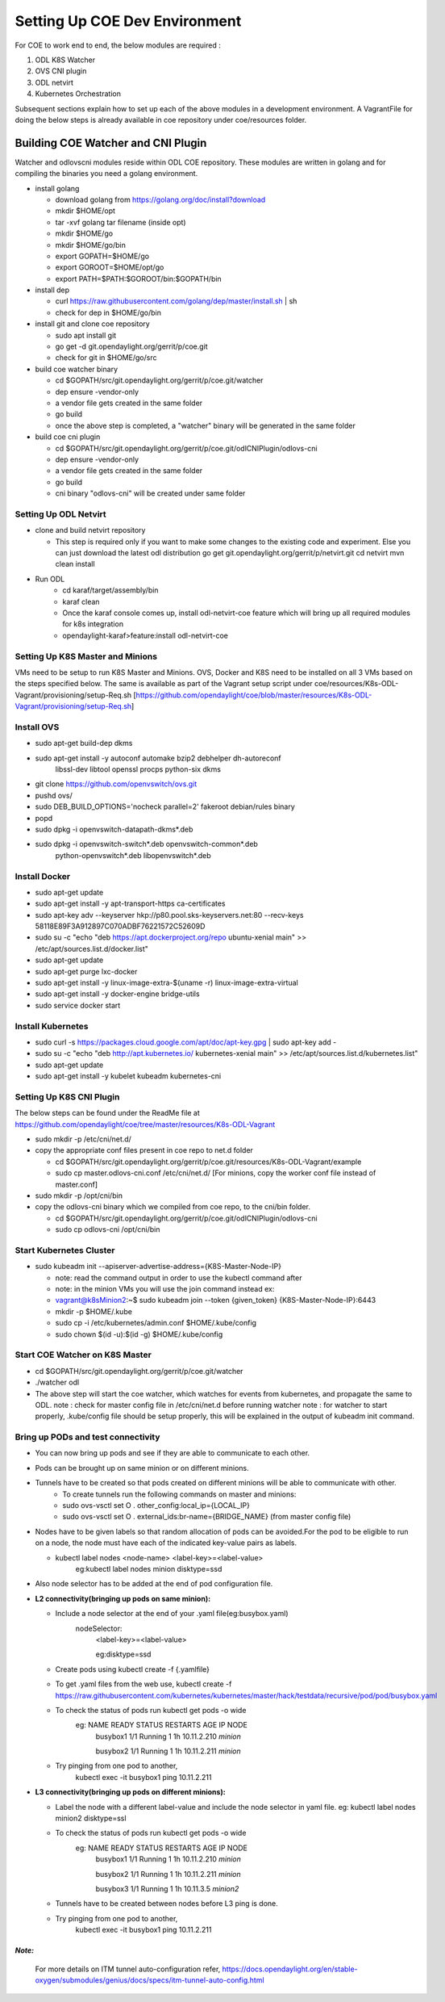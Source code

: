 ==============================
Setting Up COE Dev Environment
==============================

For COE to work end to end, the below modules are required :

#. ODL K8S Watcher
#. OVS CNI plugin
#. ODL netvirt
#. Kubernetes Orchestration

Subsequent sections explain how to set up each of the above modules in a development environment.
A VagrantFile for doing the below steps is already available in coe repository under coe/resources folder.


Building COE Watcher and CNI Plugin
-----------------------------------

Watcher and odlovscni modules reside within ODL COE repository. These modules are written in
golang and for compiling the binaries you need a golang environment.

- install golang

  - download golang from https://golang.org/doc/install?download
  - mkdir $HOME/opt
  - tar -xvf golang tar filename (inside opt)
  - mkdir $HOME/go
  - mkdir $HOME/go/bin
  - export GOPATH=$HOME/go
  - export GOROOT=$HOME/opt/go
  - export PATH=$PATH:$GOROOT/bin:$GOPATH/bin

- install dep

  - curl https://raw.githubusercontent.com/golang/dep/master/install.sh | sh
  - check for dep in $HOME/go/bin

- install git and clone coe repository

  -  sudo apt install git
  -  go get -d git.opendaylight.org/gerrit/p/coe.git
  -  check for git in $HOME/go/src

- build coe watcher binary

  -  cd $GOPATH/src/git.opendaylight.org/gerrit/p/coe.git/watcher
  -  dep ensure -vendor-only
  -  a vendor file gets created in the same folder
  -  go build
  -  once the above step is completed, a "watcher" binary will be generated in the same folder

- build coe cni plugin

  - cd $GOPATH/src/git.opendaylight.org/gerrit/p/coe.git/odlCNIPlugin/odlovs-cni
  - dep ensure -vendor-only
  - a vendor file gets created in the same folder
  - go build
  - cni binary "odlovs-cni" will be created under same folder


Setting Up ODL Netvirt
======================


- clone and build netvirt repository

  - This step is required only if you want to make some changes to the existing code and experiment.
    Else you can just download the latest odl distribution
    go get git.opendaylight.org/gerrit/p/netvirt.git
    cd netvirt
    mvn clean install

- Run ODL
    - cd karaf/target/assembly/bin
    - karaf clean
    - Once the karaf console comes up, install odl-netvirt-coe feature which will bring up all required modules for k8s integration
    - opendaylight-karaf>feature:install odl-netvirt-coe


Setting Up K8S Master and Minions
=================================

VMs need to be setup to run K8S Master and Minions. OVS, Docker and K8S need to be installed on all 3 VMs based on the steps specified below.
The same is available as part of the Vagrant setup script under coe/resources/K8s-ODL-Vagrant/provisioning/setup-Req.sh
[https://github.com/opendaylight/coe/blob/master/resources/K8s-ODL-Vagrant/provisioning/setup-Req.sh]

Install OVS
===========

- sudo apt-get build-dep dkms
- sudo apt-get install -y autoconf automake bzip2 debhelper dh-autoreconf \
                        libssl-dev libtool openssl procps python-six dkms
- git clone https://github.com/openvswitch/ovs.git
- pushd ovs/
- sudo DEB_BUILD_OPTIONS='nocheck parallel=2' fakeroot debian/rules binary
- popd
- sudo dpkg -i openvswitch-datapath-dkms*.deb
- sudo dpkg -i openvswitch-switch*.deb openvswitch-common*.deb \
             python-openvswitch*.deb libopenvswitch*.deb


Install Docker
==============

- sudo apt-get update
- sudo apt-get install -y apt-transport-https ca-certificates
- sudo apt-key adv --keyserver hkp://p80.pool.sks-keyservers.net:80 --recv-keys 58118E89F3A912897C070ADBF76221572C52609D
- sudo su -c "echo \"deb https://apt.dockerproject.org/repo ubuntu-xenial main\" >> /etc/apt/sources.list.d/docker.list"
- sudo apt-get update
- sudo apt-get purge lxc-docker
- sudo apt-get install -y linux-image-extra-$(uname -r) linux-image-extra-virtual
- sudo apt-get install -y docker-engine bridge-utils
- sudo service docker start

Install Kubernetes
==================

- sudo curl -s https://packages.cloud.google.com/apt/doc/apt-key.gpg | sudo apt-key add -
- sudo su -c "echo \"deb http://apt.kubernetes.io/ kubernetes-xenial main\" >> /etc/apt/sources.list.d/kubernetes.list"
- sudo apt-get update
- sudo apt-get install -y kubelet kubeadm kubernetes-cni

Setting Up K8S CNI Plugin
=========================

The below steps can be found under the ReadMe file at https://github.com/opendaylight/coe/tree/master/resources/K8s-ODL-Vagrant

- sudo mkdir -p /etc/cni/net.d/
- copy the appropriate conf files present in coe repo to net.d folder

  - cd $GOPATH/src/git.opendaylight.org/gerrit/p/coe.git/resources/K8s-ODL-Vagrant/example
  - sudo cp master.odlovs-cni.conf /etc/cni/net.d/ [For minions, copy the worker conf file instead of master.conf]

- sudo mkdir -p /opt/cni/bin
- copy the odlovs-cni binary which we compiled from coe repo, to the cni/bin folder.

  - cd $GOPATH/src/git.opendaylight.org/gerrit/p/coe.git/odlCNIPlugin/odlovs-cni
  - sudo cp odlovs-cni /opt/cni/bin


Start Kubernetes Cluster
========================

- sudo kubeadm init --apiserver-advertise-address={K8S-Master-Node-IP}

  - note: read the command output in order to use the kubectl command after
  - note: in the minion VMs you will use the join command instead ex:
  - vagrant@k8sMinion2:~$ sudo kubeadm join --token {given_token} {K8S-Master-Node-IP}:6443
  - mkdir -p $HOME/.kube
  - sudo cp -i /etc/kubernetes/admin.conf $HOME/.kube/config
  - sudo chown $(id -u):$(id -g) $HOME/.kube/config


Start COE Watcher on K8S Master
===============================

- cd $GOPATH/src/git.opendaylight.org/gerrit/p/coe.git/watcher
- ./watcher odl
- The above step will start the coe watcher, which watches for events from kubernetes, and propagate the same to ODL.
  note : check for master config file in /etc/cni/net.d before running watcher
  note : for watcher to start properly, .kube/config file should be setup properly, this will be explained in the output of kubeadm init command.

Bring up PODs and test connectivity
===================================

- You can now bring up pods and see if they are able to communicate to each other.
- Pods can be brought up on same minion or on different minions.
- Tunnels have to be created so that pods created on different minions will be able to communicate with other.
    - To create tunnels run the following commands on master and minions:

    - sudo ovs-vsctl    set O . other_config:local_ip={LOCAL_IP}
    - sudo ovs-vsctl    set O . external_ids:br-name={BRIDGE_NAME}
      (from master config file)
- Nodes have to be given labels so that random allocation of pods can be avoided.For the pod to be eligible to run on a node, the node must have each of the indicated key-value pairs as labels.

  - kubectl label nodes <node-name> <label-key>=<label-value>
     eg:kubectl label nodes minion disktype=ssd
- Also node selector has to be added at the end of pod configuration file.
- **L2 connectivity(bringing up pods on same minion):**

  - Include a node selector at the end of your .yaml file(eg:busybox.yaml)
     nodeSelector:
        <label-key>=<label-value>

        eg:disktype=ssd
  - Create pods using  kubectl create -f {.yamlfile}
  - To get .yaml files from the web use,
    kubectl create -f https://raw.githubusercontent.com/kubernetes/kubernetes/master/hack/testdata/recursive/pod/pod/busybox.yaml
  - To check the status of pods run kubectl get pods -o wide
     eg:      NAME       READY     STATUS    RESTARTS   AGE          IP            NODE
              busybox1   1/1       Running   1          1h      10.11.2.210       *minion*

              busybox2   1/1       Running   1          1h      10.11.2.211       *minion*
  - Try pinging from one pod to another,
     kubectl exec -it busybox1 ping 10.11.2.211

- **L3 connectivity(bringing up pods on different minions):**

  - Label the node with a different label-value and include the node selector in yaml file.
    eg: kubectl label nodes minion2 disktype=ssl
  - To check the status of pods run kubectl get pods -o wide
     eg: NAME       READY     STATUS    RESTARTS   AGE       IP            NODE
         busybox1   1/1       Running   1          1h        10.11.2.210   *minion*

         busybox2   1/1       Running   1          1h        10.11.2.211   *minion*

         busybox3   1/1       Running   1          1h        10.11.3.5     *minion2*

  - Tunnels have to be created between nodes before L3 ping is done.
  - Try pinging from one pod to another,
     kubectl exec -it busybox1 ping 10.11.2.211


*Note:*
^^^^^^^

  For more details on ITM tunnel auto-configuration refer,
  https://docs.opendaylight.org/en/stable-oxygen/submodules/genius/docs/specs/itm-tunnel-auto-config.html

